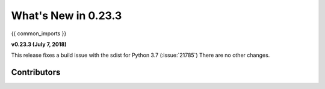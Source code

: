 .. _whatsnew_0233:

********************
What's New in 0.23.3
********************

{{ common_imports }}

**v0.23.3 (July 7, 2018)**

This release fixes a build issue with the sdist for Python 3.7 (:issue:`21785`)
There are no other changes.

.. _whatsnew_0.23.3.contributors:

Contributors
~~~~~~~~~~~~

.. contributors:: v0.23.2..v0.23.3
